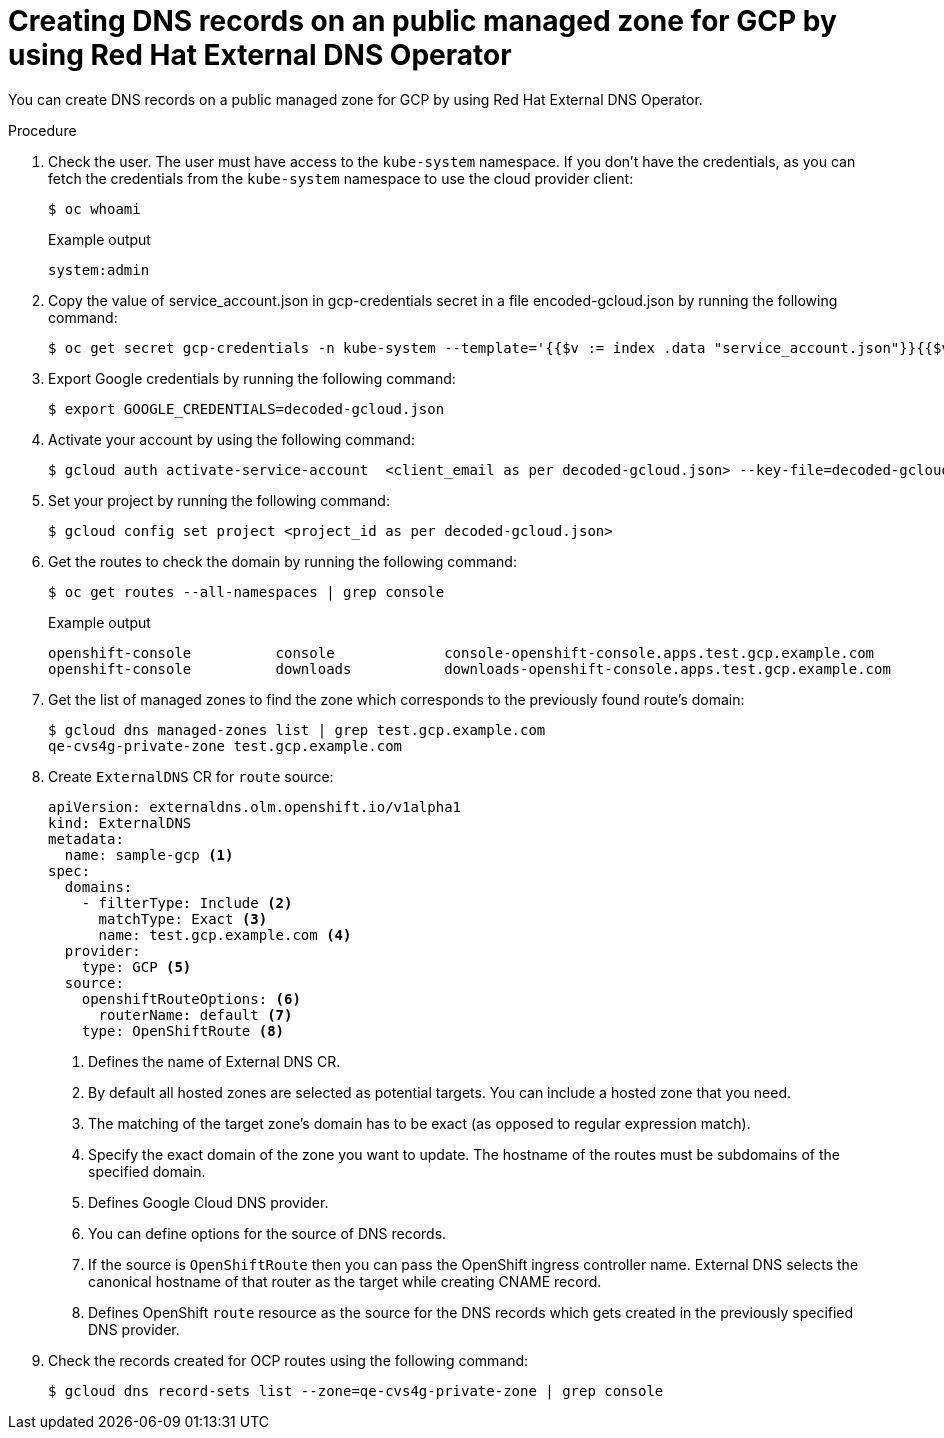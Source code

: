 
// Module included in the following assemblies:
//
// * networking/external_dns_operator/nw-creating-dns-records-on-gc.adoc

:_content-type: PROCEDURE
[id="nw-control-dns-records-public-hosted-zone-gcp_{context}"]
= Creating DNS records on an public managed zone for GCP by using Red Hat External DNS Operator

You can create DNS records on a public managed zone for GCP by using Red Hat External DNS Operator.

.Procedure

. Check the user. The user must have access to the `kube-system` namespace. If you don’t have the credentials, as you can fetch the credentials from the `kube-system` namespace to use the cloud provider client:
+
[source,terminal]
----
$ oc whoami
----
+
.Example output
[source,terminal]
----
system:admin
----

. Copy the value of service_account.json in gcp-credentials secret in a file encoded-gcloud.json by running the following command:
+
[source,terminal]
----
$ oc get secret gcp-credentials -n kube-system --template='{{$v := index .data "service_account.json"}}{{$v}}' | base64 -d - > decoded-gcloud.json
----

. Export Google credentials by running the following command:
+
[source,terminal]
----
$ export GOOGLE_CREDENTIALS=decoded-gcloud.json
----

. Activate your account by using the following command:
+
[source,terminal]
----
$ gcloud auth activate-service-account  <client_email as per decoded-gcloud.json> --key-file=decoded-gcloud.json
----

. Set your project by running the following command:
+
[source,terminal]
----
$ gcloud config set project <project_id as per decoded-gcloud.json>
----

. Get the routes to check the domain by running the following command:
+
[source,terminal]
----
$ oc get routes --all-namespaces | grep console
----
+
.Example output
[source,terminal]
----
openshift-console          console             console-openshift-console.apps.test.gcp.example.com                       console             https   reencrypt/Redirect     None
openshift-console          downloads           downloads-openshift-console.apps.test.gcp.example.com                     downloads           http    edge/Redirect          None
----

. Get the list of managed zones to find the zone which corresponds to the previously found route’s domain:
+
[source,terminal]
----
$ gcloud dns managed-zones list | grep test.gcp.example.com
qe-cvs4g-private-zone test.gcp.example.com
----

. Create `ExternalDNS` CR for `route` source:
+
[source,yaml]
----
apiVersion: externaldns.olm.openshift.io/v1alpha1
kind: ExternalDNS
metadata:
  name: sample-gcp <1>
spec:
  domains:
    - filterType: Include <2>
      matchType: Exact <3>
      name: test.gcp.example.com <4>
  provider:
    type: GCP <5>
  source:
    openshiftRouteOptions: <6>
      routerName: default <7>
    type: OpenShiftRoute <8>
----
<1> Defines the name of External DNS CR.
<2> By default all hosted zones are selected as potential targets. You can include a hosted zone that you need.
<3> The matching of the target zone's domain has to be exact (as opposed to regular expression match).
<4> Specify the exact domain of the zone you want to update. The hostname of the routes must be subdomains of the specified domain.
<5> Defines Google Cloud DNS provider.
<6> You can define options for the source of DNS records.
<7> If the source is `OpenShiftRoute` then you can pass the OpenShift ingress controller name. External DNS selects the canonical hostname of that router as the target while creating CNAME record.
<8> Defines OpenShift `route` resource as the source for the DNS records which gets created in the previously specified DNS provider.

. Check the records created for OCP routes using the following command:
+
[source,terminal]
----
$ gcloud dns record-sets list --zone=qe-cvs4g-private-zone | grep console
----
